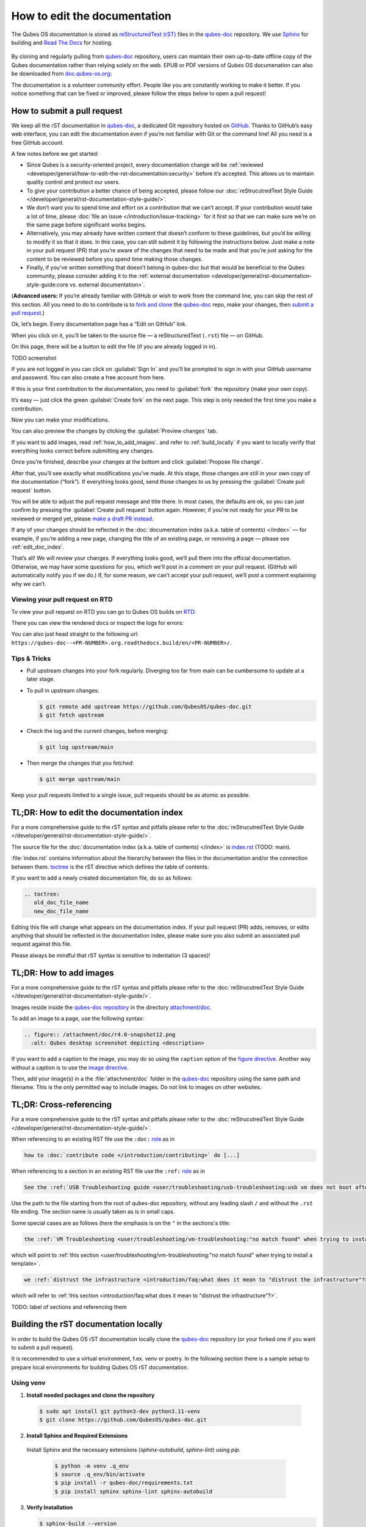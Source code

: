 =============================
How to edit the documentation
=============================

The Qubes OS documentation is stored as `reStructuredText (rST) <https://docutils.sourceforge.io/rst.html>`__ files in
the `qubes-doc <https://github.com/QubesOS/qubes-doc>`__ repository.
We use `Sphinx <https://www.sphinx-doc.org/>`__ for building and
`Read The Docs <https://readsthedocs.com/>`__ for hosting.

.. figure:: /attachment/doc/rst-rtd-workflow.png
    :alt: Qubes OS Documentation Workflow - TODO description
    :scale: 15 %
    :align: center


By cloning and regularly pulling from `qubes-doc <https://github.com/QubesOS/qubes-doc>`__ repository, users can maintain their
own up-to-date offline copy of the Qubes documentation rather than
relying solely on the web. EPUB or PDF versions of Qubes OS documenation can also
be downloaded from `doc.qubes-os.org <https://doc.qubes-os.org/en/latest/>`__:

|epub-pdf|

..
  TODO screenshot with main branch instead of rst
  TODO add alt description overall with the images
  TODO add draft pull request screenshot

The documentation is a volunteer community effort. People like you are
constantly working to make it better. If you notice something that can
be fixed or improved, please follow the steps below to open a pull
request!


How to submit a pull request
============================

We keep all the rST documentation in `qubes-doc <https://github.com/QubesOS/qubes-doc>`__,
a dedicated Git repository hosted on `GitHub <https://github.com/>`__. Thanks to
GitHub’s easy web interface, you can edit the documentation even if
you’re not familiar with Git or the command line! All you need is a free
GitHub account.

A few notes before we get started:

-  Since Qubes is a security-oriented project, every documentation change will be :ref:`reviewed <developer/general/how-to-edit-the-rst-documentation:security>` before it’s accepted. This allows us to maintain quality control and protect our users.

-  To give your contribution a better chance of being accepted, please follow our :doc:`reStrucutredText Style Guide </developer/general/rst-documentation-style-guide/>`.

-  We don’t want you to spend time and effort on a contribution that we can’t accept. If your contribution would take a lot of time, please :doc:`file an issue </introduction/issue-tracking>` for it first so that we can make sure we’re on the same page before significant works begins.

-  Alternatively, you may already have written content that doesn’t conform to these guidelines, but you’d be willing to modify it so that it does. In this case, you can still submit it by following the instructions below. Just make a note in your pull request (PR) that you’re aware of the changes that need to be made and that you’re just asking for the content to be reviewed before you spend time making those changes.

-  Finally, if you’ve written something that doesn’t belong in qubes-doc but that would be beneficial to the Qubes community, please consider adding it to the :ref:`external documentation <developer/general/rst-documentation-style-guide:core vs. external documentation>`.

(**Advanced users:** If you’re already familiar with GitHub or wish to
work from the command line, you can skip the rest of this section. All
you need to do to contribute is to `fork and clone <https://guides.github.com/activities/forking/>`__
the `qubes-doc <https://github.com/QubesOS/qubes-doc>`__ repo, make your changes,
then `submit a pull request <https://help.github.com/articles/using-pull-requests/>`__.)

Ok, let’s begin. Every documentation page has a “Edit on GitHub” link.

|page-source-button|

When you click on it, you’ll be taken to the source file — a reStructuredText (``.rst``) file — on GitHub.

|github-edit|

On this page, there will be a
button to edit the file (if you are already logged in in).

TODO screenshot

If you are not logged in you can click on :guilabel:`Sign In`
and you’ll be prompted to sign in with your GitHub username and password.
You can also create a free account from
here.

|github-sign-in|

If this is your first contribution to the documentation, you need to
:guilabel:`fork` the repository (make your own copy).

|fork1|

It’s easy — just click the
green :guilabel:`Create fork` on the next page. This step is only needed the first
time you make a contribution.


|fork2|

Now you can make your modifications.

|fork3|

You can also preview the changes by clicking the :guilabel:`Preview changes` tab.

If you want to add images, read :ref:`how_to_add_images`. 
and refer to :ref:`build_locally`
if you want to locally verify that everything looks correct before submitting any changes.


|edit|


Once you’re finished, describe your changes at the bottom and click
:guilabel:`Propose file change`.

|commit|

After that, you’ll see exactly what modifications you’ve made. At this
stage, those changes are still in your own copy of the documentation
(“fork”). If everything looks good, send those changes to us by pressing
the :guilabel:`Create pull request` button.


|draft-pull-request-confirm|

You will be able to adjust the pull request message and title there. In
most cases, the defaults are ok, so you can just confirm by pressing the
:guilabel:`Create pull request` button again. However, if you’re not ready for
your PR to be reviewed or merged yet, please
`make a draft PR instead <https://github.blog/2019-02-14-introducing-draft-pull-requests/>`__.

|pull-request-confirm|

If any of your changes should be reflected in the :doc:`documentation index (a.k.a. table of contents) </index>` — for example, if you’re adding a
new page, changing the title of an existing page, or removing a page —
please see :ref:`edit_doc_index`.

That’s all! We will review your changes. If everything looks good, we’ll
pull them into the official documentation. Otherwise, we may have some
questions for you, which we’ll post in a comment on your pull request.
(GitHub will automatically notify you if we do.) If, for some reason, we
can’t accept your pull request, we’ll post a comment explaining why we
can’t.


Viewing your pull request on RTD
--------------------------------

To view your pull request on RTD you can go to Qubes OS builds on `RTD <https://app.readthedocs.org/projects/qubes-doc/builds/>`__:

|pull-request-builds|

There you can view the rendered docs or inspect the logs for errors:

|pull-request-build|

You can also just head straight to the following url: ``https://qubes-doc--<PR-NUMBER>.org.readthedocs.build/en/<PR-NUMBER>/``.


Tips & Tricks
-------------

- Pull upstream changes into your fork regularly. Diverging too far from main can be cumbersome to update at a later stage.
- To pull in upstream changes:

  .. code:: console

   $ git remote add upstream https://github.com/QubesOS/qubes-doc.git
   $ git fetch upstream

- Check the log and the current changes, before merging:

  .. code:: console

   $ git log upstream/main

- Then merge the changes that you fetched:

  .. code:: console

   $ git merge upstream/main

Keep your pull requests limited to a single issue, pull requests should be as atomic as possible. 

.. _edit_doc_index:

TL;DR: How to edit the documentation index
==========================================

For a more comprehensive guide to the rST syntax and pitfalls please refer to the :doc:`reStrucutredText Style Guide </developer/general/rst-documentation-style-guide/>`.

The source file for the :doc:`documentation index (a.k.a. table of contents) </index>` is
`index.rst <https://github.com/QubesOS/qubes-doc/blob/rst/index.rst>`__ (TODO: main).


:file:`index.rst` contains information about the hierarchy between the files in the documentation and/or
the connection between them. `toctree <https://www.sphinx-doc.org/en/master/usage/restructuredtext/directives.html#directive-toctree>`__
is the rST directive which defines the table of contents.

If you want to add a newly created documentation file, do so as follows:

.. code-block:: rst

   .. toctree:
      old_doc_file_name
      new_doc_file_name


Editing this file will change what appears on the documentation index.
If your pull request (PR) adds, removes, or edits anything that should
be reflected in the documentation index, please make sure you also
submit an associated pull request against this file.

Please always be mindful that rST syntax is sensitive to indentation (3 spaces)!

.. _how_to_add_images:

TL;DR: How to add images
========================

For a more comprehensive guide to the rST syntax and pitfalls please refer to the :doc:`reStrucutredText Style Guide </developer/general/rst-documentation-style-guide/>`.

Images reside inside the `qubes-doc repository <https://github.com/QubesOS/qubes-doc/>`__ in the directory `attachment/doc <https://github.com/QubesOS/qubes-doc/tree/rst/attachment/doc>`__.

To add an image to a page, use the following syntax:

.. code-block:: rst

   .. figure:: /attachment/doc/r4.0-snapshot12.png
     :alt: Qubes desktop screenshot depicting <description>


If you want to add a caption to the image, you may do so using the ``caption`` option of the `figure directive <https://docutils.sourceforge.io/docs/ref/rst/directives.html#figure>`__.
Another way without a caption is to use the `image directive <https://docutils.sourceforge.io/docs/ref/rst/directives.html#image>`__.

Then, add your image(s) in a the :file:`attachment/doc` folder in the `qubes-doc <https://github.com/QubesOS/qubes-doc>`__
repository using the same path and filename.
This is the only permitted way to include images. Do not link to images on other websites.

.. _cross_refrencing:

TL;DR: Cross-referencing
========================

For a more comprehensive guide to the rST syntax and pitfalls please refer to the :doc:`reStrucutredText Style Guide </developer/general/rst-documentation-style-guide/>`.

When referencing to an existing RST file use the ``:doc:`` `role <https://www.sphinx-doc.org/en/master/usage/referencing.html#role-doc>`__ as in

.. code-block:: rst

  how to :doc:`contribute code </introduction/contributing>` do [...]

When referencing to a section in an existing RST file use the ``:ref:`` `role <https://www.sphinx-doc.org/en/master/usage/referencing.html#role-ref>`__ as in

.. code-block:: rst

  See the :ref:`USB Troubleshooting guide <user/troubleshooting/usb-troubleshooting:usb vm does not boot after creating and assigning usb controllers to it>` for [...]

Use the path to the file starting from the root of qubes-doc repository, without any leading slash ``/`` and without the ``.rst`` file ending. The section name is usually taken as is in small caps.

Some special cases are as follows (here the emphasis is on the ``"`` in the sections's title:

.. code-block:: rst

   the :ref:`VM Troubleshooting <user/troubleshooting/vm-troubleshooting:"no match found" when trying to install a template>`.

which will point to :ref:`this section <user/troubleshooting/vm-troubleshooting:"no match found" when trying to install a template>`.

.. code:: rst

   we :ref:`distrust the infrastructure <introduction/faq:what does it mean to "distrust the infrastructure"?>`

which will refer to :ref:`this section <introduction/faq:what does it mean to "distrust the infrastructure"?>`.


TODO: label of sections and referencing them


.. _build_locally:

Building the rST documentation locally
======================================


In order to build the Qubes OS rST documentation locally clone the `qubes-doc <https://github.com/QubesOS/qubes-doc>`__ repository
(or your forked one if you want to submit a pull request).


It is recommended to use a virtual environment, f.ex. venv or poetry.
In the following section there is a sample setup to prepare local environments
for building Qubes OS rST documentation.


Using venv
----------


1. **Install needed packages and clone the repository**

  .. code-block:: console

    $ sudo apt install git python3-dev python3.11-venv
    $ git clone https://github.com/QubesOS/qubes-doc.git

2.  **Install Sphinx and Required Extensions**

   Install Sphinx and the necessary extensions (`sphinx-autobuild`, `sphinx-lint`) using `pip`.

    .. code-block:: console

     $ python -m venv .q_env
     $ source .q_env/bin/activate
     $ pip install -r qubes-doc/requirements.txt
     $ pip install sphinx sphinx-lint sphinx-autobuild


3.  **Verify Installation**

    .. code-block:: console

     $ sphinx-build --version


4.  **Build Documentation**

   Use `sphinx-build` with the `-v` (verbose) flag to generate detailed output during the build process.

    .. code-block:: console

     $ sphinx-build -v -b html qubes-doc _build/html


   The build command specifies the source directory (:file:`qubes-doc`), the output directory (:file:`_build/html`), and the builder (`html`)
   and will process all source files in the :file:`qubes-doc` directory,
   generate HTML output in the :file:`_build/html` directory, and print detailed build information to the console.
   Pay attention to errors and warning in the output!
   Please do not introduce any new warnings and fix all errors.

5.  **Run Linting**

   The `sphinx-lint` extension checks for common issues like missing references, invalid directives,
   or formatting errors.

    .. code-block:: console

     $ sphinx-lint qubes-doc


6.  **Run Link Checking**

   The `sphinx-linkcheck` extension verifies the validity of all external and internal links.

   The results will be written to the :file:`_build/linkcheck` directory with a detailed report in :file:`output.txt` or :file:`output.json` files
   of all checked links and their status (e.g., OK, broken).

    .. code-block:: console

     $ sphinx-build -b linkcheck qubes-doc _build/linkcheck


7.  **Use sphinx-autobuild for development**

   For an active development workflow, you can use `sphinx-autobuild` to automatically rebuild the documentation
   and refresh browser whenever a file is saved. `sphinx-autobuild` starts a web server at `http://127.0.0.1:8000`,
   automatically rebuilds the documentation and reloads the browser tab when changes are detected in the :file:`qubes-doc` directory.

    .. code-block:: console

     $ sphinx-autobuild qubes-doc _build/html


Using poetry
------------


1. `Install poetry <https://python-poetry.org/docs/#installation>`__ and git and clone the repository.
A `pyproject.toml` file is provided.

  .. code-block:: console

    $ sudo apt install git
    $ curl -sSL https://install.python-poetry.org | python3 -
    $ git clone https://github.com/QubesOS/qubes-doc.git
    $ cd qubes-doc
    $ poetry install


2.  **Build Documentation**

   Use `sphinx-build` with the `-v` (verbose) flag to generate detailed output during the build process.
   The build command specifies the source directory (:file:`qubes-doc`), the output directory (:file:`_build/html`), and the builder (`html`).

    .. code-block:: console

     $ poetry run sphinx-build -v -b html ../qubes-doc _build/html

   This command will process all source files in the :file:`qubes-doc` directory,
   generate HTML output in the :file:`_build/html` directory, and print detailed build information to the console.
   Pay attention to errors and warning in the output!
   Please do not introduce no new warning and fix all errors.

3.  **Run Linting**

   The `sphinx-lint` extension checks for common issues like missing references, invalid directives,
   or formatting errors. Run the linting step using the `sphinx-lint` command.

    .. code-block:: console

     $ poetry run sphinx-lint ../qubes-doc


4.  **Run Link Checking**

   The `sphinx-linkcheck` extension verifies the validity of all external and internal links.

   The results will be written to the :file:`_build/linkcheck` directory with a detailed report in :file:`output.txt` or :file:`output.json` files
   of all checked links and their status (e.g., OK, broken, timeout).

    .. code-block:: console

     $ poetry run sphinx-build -b linkcheck ../qubes-doc _build/linkcheck

5.  **Use sphinx-autobuild for development**

   For an active development workflow, you can use `sphinx-autobuild` to automatically rebuild the documentation
   and refresh browser whenever a file is saved. `sphinx-autobuild` starts a web server at `http://127.0.0.1:8000`,
   automatically rebuilds the documentation and reloads the browser tab when changes are detected in the :file:`qubes-doc` directory.


    .. code-block:: console

     $ poetry run sphinx-autobuild ../qubes-doc _build/html


You can also use `uv <https://docs.astral.sh/uv/getting-started/>`__ as you wish.


Editor
------

An editor you can use is `ReText <https://github.com/retext-project/retext>`__ but any editor would do.


.. code-block:: console

   $ python3 -m venv myenv
   $ source myenv/bin/activate
   $ sudo apt install libxcb-cursor0
   $ pip3 install ReText


Configuration
-------------

Qubes-doc directory contains a build configuration file named :file:`conf.py`, used by Sphinx
to define `input and output behaviour <https://www.sphinx-doc.org/en/master/usage/configuration.html>`__.
It contains settings and extensions that define how the documentation will be generated.

You can find it `here <https://github.com/QubesOS/qubes-doc/blob/rst/conf.py>`__.


Extensions
----------

We use several Sphinx `extensions<https://www.sphinx-doc.org/en/master/usage/extensions/index.html>`__
as defined in :file:`conf.py`, as well a simple custom one to embed YouTube videos,
which can be found `here <https://github.com/QubesOS/qubes-doc/tree/rst/_ext>`__.


Security
========

Also see: :ref:`FAQ: Why is the documentation hosted on ReadTheDocs as opposed to the website? <introduction/faq:why is the documentation hosted on readthedocs as opposed to the website?>`.

All pull requests (PRs) against `qubes-doc <https://github.com/QubesOS/qubes-doc>`__ must pass review
prior to be merged, except in the case of :ref:`external documentation <index:external documentation>`
(see `#4693 <https://github.com/QubesOS/qubes-issues/issues/4693>`__). This
process is designed to ensure that contributed text is accurate and
non-malicious. This process is a best effort that should provide a
reasonable degree of assurance, but it is not foolproof. For example,
all text characters are checked for ANSI escape sequences. However,
binaries, such as images, are simply checked to ensure they appear or
function the way they should when the website is rendered. They are not
further analyzed in an attempt to determine whether they are malicious.

Once a pull request passes review, the reviewer should add a signed
comment stating, “Passed review as of ``<LATEST_COMMIT>`` (or similar).
The documentation maintainer then verifies that the pull request is
mechanically sound (no merge conflicts, broken links, ANSI escapes,
etc.). If so, the documentation maintainer then merges the pull request,
adds a PGP-signed tag to the latest commit (usually the merge commit),
then pushes to the remote. In cases in which another reviewer is not
required, the documentation maintainer may review the pull request (in
which case no signed comment is necessary, since it would be redundant
with the signed tag).

Questions, problems, and improvements
=====================================

If you have a question about something you read in the documentation or
about how to edit the documentation, please post it on the `forum <https://forum.qubes-os.org/>`__
or send it to the appropriate :doc:`mailing list </introduction/support>`. If you see that something in the
documentation should be fixed or improved, please
:ref:`contribute <developer/general/how-to-edit-the-rst-documentation:how to submit a pull request>` the change yourself. To
report an issue with the documentation, please follow our standard
:doc:`issue reporting guidelines </introduction/issue-tracking>`. (If you report an
issue with the documentation, you will likely be asked to submit a pull
request for it, unless there is a clear indication in your report that
you are not willing or able to do so.)


.. |page-source-button| image:: /attachment/doc/doc-pr_01_page-source-button-rtd.png
.. |github-edit| image:: /attachment/doc/doc-pr_02_github-edit-rst.png
.. |github-sign-in| image:: /attachment/doc/doc-pr_03_sign-in-rst.png
.. |fork1| image:: /attachment/doc/doc-pr_04_fork-rst1.png
.. |fork2| image:: /attachment/doc/doc-pr_04_fork-rst2.png
.. |fork3| image:: /attachment/doc/doc-pr_04_fork-rst3.png
.. |edit| image:: /attachment/doc/doc-pr_05_edit-rst.png
.. |commit| image:: /attachment/doc/doc-pr_06_commit-msg-rst.png
.. |pull-request-confirm| image:: /attachment/doc/doc-pr_09_create-pr-rst.png
.. |draft-pull-request-confirm| image:: /attachment/doc/doc-pr_09_create-dpr-rst.png
.. |pull-request-builds| image:: /attachment/doc/doc-pr_10_view-pr-rtd.png
.. |pull-request-build| image:: /attachment/doc/doc-pr_11_view-pr-rtd.png
.. |done| image:: /attachment/doc/doc-pr_09_done.png
.. |epub-pdf| image:: /attachment/doc/rst-rtd-epub-pdf.png
